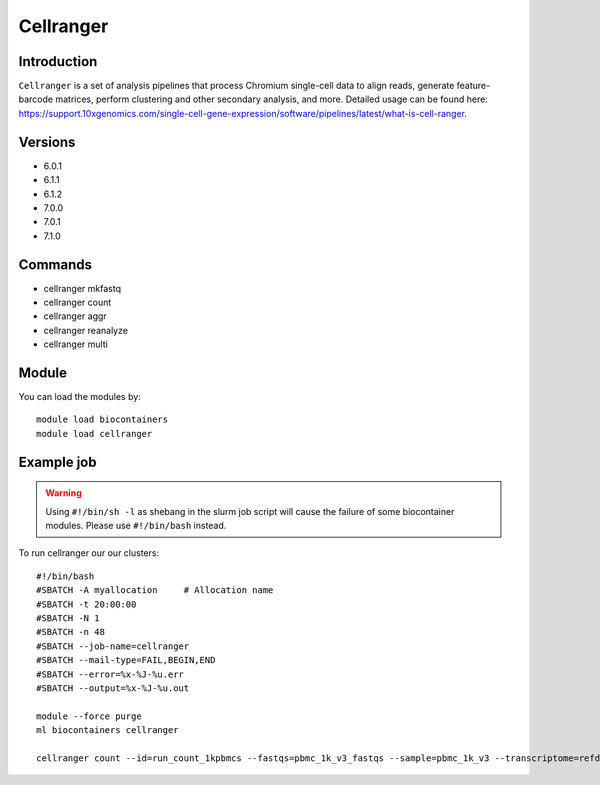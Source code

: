 .. _backbone-label:  

Cellranger
============================== 

Introduction
~~~~~~~
``Cellranger`` is a set of analysis pipelines that process Chromium single-cell data to align reads, generate feature-barcode matrices, perform clustering and other secondary analysis, and more. 
Detailed usage can be found here: https://support.10xgenomics.com/single-cell-gene-expression/software/pipelines/latest/what-is-cell-ranger.

Versions
~~~~~~~~
- 6.0.1
- 6.1.1
- 6.1.2
- 7.0.0
- 7.0.1
- 7.1.0

Commands
~~~~~~
- cellranger mkfastq 
- cellranger count
- cellranger aggr
- cellranger reanalyze
- cellranger multi


Module
~~~~~~~
You can load the modules by::

    module load biocontainers
    module load cellranger

Example job
~~~~~~
.. warning::
    Using ``#!/bin/sh -l`` as shebang in the slurm job script will cause the failure of some biocontainer modules. Please use ``#!/bin/bash`` instead.

To run cellranger our our clusters::

    #!/bin/bash
    #SBATCH -A myallocation     # Allocation name 
    #SBATCH -t 20:00:00
    #SBATCH -N 1
    #SBATCH -n 48
    #SBATCH --job-name=cellranger
    #SBATCH --mail-type=FAIL,BEGIN,END
    #SBATCH --error=%x-%J-%u.err
    #SBATCH --output=%x-%J-%u.out

    module --force purge
    ml biocontainers cellranger
    
    cellranger count --id=run_count_1kpbmcs --fastqs=pbmc_1k_v3_fastqs --sample=pbmc_1k_v3 --transcriptome=refdata-gex-GRCh38-2020-A
